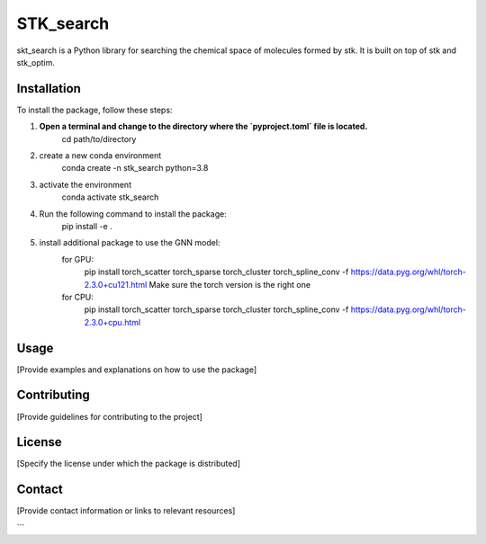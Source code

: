 ==========
STK_search
==========

skt_search is a Python library for searching the chemical space of molecules formed by stk. It is built on top of stk and stk_optim.

Installation
============

To install the package, follow these steps:


1. **Open a terminal and change to the directory where the `pyproject.toml` file is located.**
        cd path/to/directory
2. create a new conda environment
        conda create -n stk_search python=3.8 
3. activate the environment
        conda activate stk_search
4. Run the following command to install the package:
        pip install -e .
5. install additional package to use the GNN model:
    for GPU:
       pip install torch_scatter torch_sparse torch_cluster torch_spline_conv -f https://data.pyg.org/whl/torch-2.3.0+cu121.html
       Make sure the torch version is the right one
    for CPU:
        pip install torch_scatter torch_sparse torch_cluster torch_spline_conv -f https://data.pyg.org/whl/torch-2.3.0+cpu.html


Usage
============
[Provide examples and explanations on how to use the package]

Contributing
============
[Provide guidelines for contributing to the project]

License
============
[Specify the license under which the package is distributed]

Contact
============

[Provide contact information or links to relevant resources]

```
